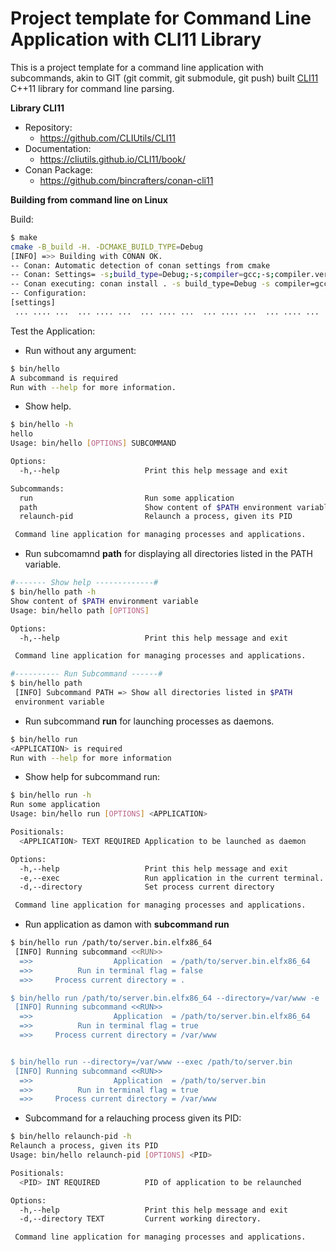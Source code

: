 * Project template for Command Line Application with CLI11 Library

This is a project template for a command line application with
subcommands, akin to GIT (git commit, git submodule, git push)  built
[[https://github.com/CLIUtils/CLI11][CLI11]] C++11 library for command line parsing.

 *Library CLI11* 

  + Repository:
    + https://github.com/CLIUtils/CLI11 

  + Documentation:
    + https://cliutils.github.io/CLI11/book/

  + Conan Package:
    + https://github.com/bincrafters/conan-cli11

 *Building from command line on Linux*

Build:

#+BEGIN_SRC sh
  $ make
  cmake -B_build -H. -DCMAKE_BUILD_TYPE=Debug
  [INFO] =>> Building with CONAN OK.
  -- Conan: Automatic detection of conan settings from cmake
  -- Conan: Settings= -s;build_type=Debug;-s;compiler=gcc;-s;compiler.version=8;-s;compiler.libcxx=libstdc++11
  -- Conan executing: conan install . -s build_type=Debug -s compiler=gcc -s compiler.version=8 -s compiler.libcxx=libstdc++11 -g=cmake --build=missing
  -- Configuration:
  [settings]
   ... .... ...  ... .... ...  ... .... ...  ... .... ...  ... .... ...
#+END_SRC

 Test the Application:

 + Run without any argument:

#+BEGIN_SRC sh
  $ bin/hello
  A subcommand is required
  Run with --help for more information.
#+END_SRC

 + Show help.

#+BEGIN_SRC sh
  $ bin/hello -h
  hello
  Usage: bin/hello [OPTIONS] SUBCOMMAND

  Options:
    -h,--help                   Print this help message and exit

  Subcommands:
    run                         Run some application
    path                        Show content of $PATH environment variable
    relaunch-pid                Relaunch a process, given its PID

   Command line application for managing processes and applications.
#+END_SRC

 + Run subcomamnd *path* for displaying all directories listed in the
   PATH variable. 

#+BEGIN_SRC sh 
   #------- Show help -------------#
   $ bin/hello path -h                                                                               
   Show content of $PATH environment variable                                                          
   Usage: bin/hello path [OPTIONS]                                                                   

   Options:                                                                                            
     -h,--help                   Print this help message and exit                                      

    Command line application for managing processes and applications. 

   #---------- Run Subcommand ------#
   $ bin/hello path                                                                                  
    [INFO] Subcommand PATH => Show all directories listed in $PATH                                     
    environment variable    
#+END_SRC 


 + Run subcommand *run* for launching processes as daemons. 

#+BEGIN_SRC sh
  $ bin/hello run
  <APPLICATION> is required
  Run with --help for more information
#+END_SRC

 + Show help for subcommand run:

#+BEGIN_SRC sh
  $ bin/hello run -h
  Run some application
  Usage: bin/hello run [OPTIONS] <APPLICATION>

  Positionals:
    <APPLICATION> TEXT REQUIRED Application to be launched as daemon

  Options:
    -h,--help                   Print this help message and exit
    -e,--exec                   Run application in the current terminal.
    -d,--directory              Set process current directory

   Command line application for managing processes and applications.
#+END_SRC

 + Run application as damon with *subcommand run*

#+BEGIN_SRC sh
  $ bin/hello run /path/to/server.bin.elfx86_64
   [INFO] Running subcommand <<RUN>>
    =>>                  Application  = /path/to/server.bin.elfx86_64
    =>>          Run in terminal flag = false
    =>>     Process current directory = .

  $ bin/hello run /path/to/server.bin.elfx86_64 --directory=/var/www -e
   [INFO] Running subcommand <<RUN>>
    =>>                  Application  = /path/to/server.bin.elfx86_64
    =>>          Run in terminal flag = true
    =>>     Process current directory = /var/www


  $ bin/hello run --directory=/var/www --exec /path/to/server.bin
   [INFO] Running subcommand <<RUN>>
    =>>                  Application  = /path/to/server.bin
    =>>          Run in terminal flag = true
    =>>     Process current directory = /var/www

#+END_SRC

 + Subcommand for a relauching process given its PID:

#+BEGIN_SRC sh 
  $ bin/hello relaunch-pid -h                                                                       
  Relaunch a process, given its PID                                                                   
  Usage: bin/hello relaunch-pid [OPTIONS] <PID>                                                     

  Positionals:                                                                                        
    <PID> INT REQUIRED          PID of application to be relaunched                                   

  Options:                                                                                            
    -h,--help                   Print this help message and exit                                      
    -d,--directory TEXT         Current working directory.                                            

   Command line application for managing processes and applications.
#+END_SRC
